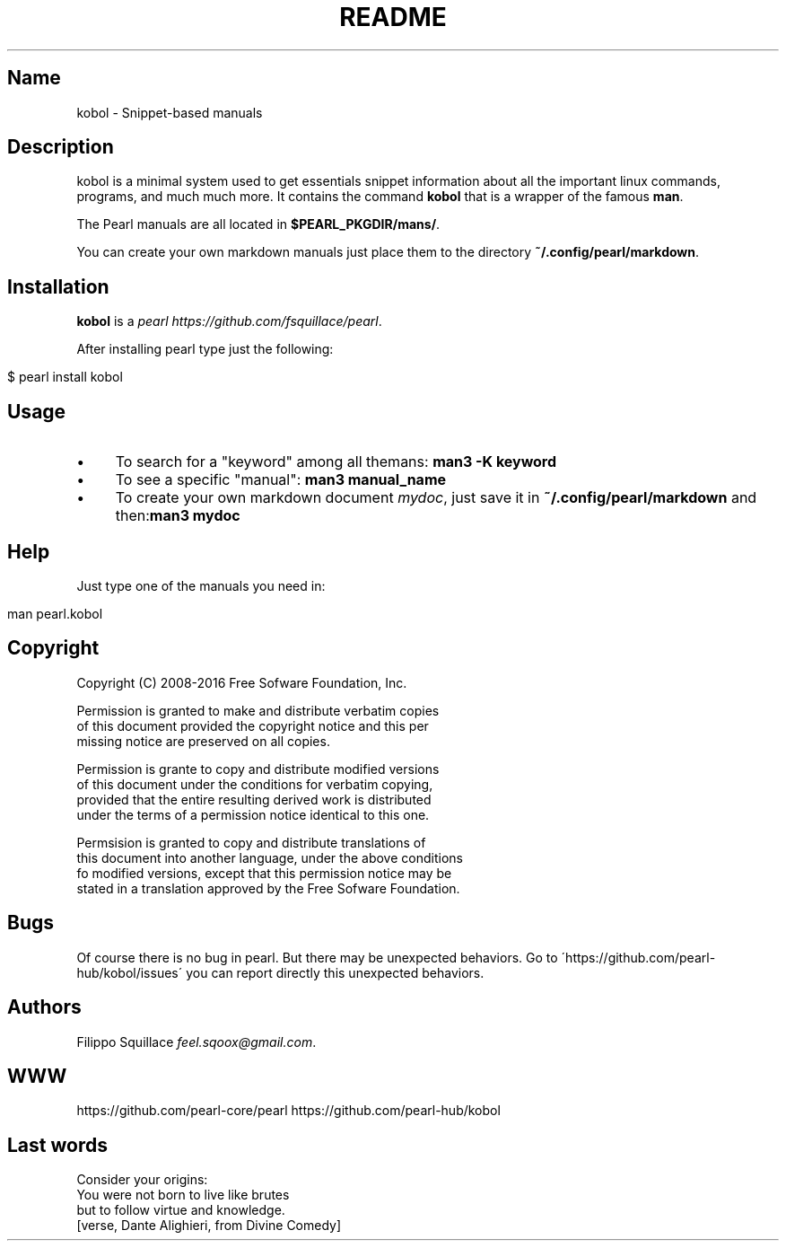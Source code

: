 .\" generated with Ronn/v0.7.3
.\" http://github.com/rtomayko/ronn/tree/0.7.3
.
.TH "README" "" "November 2016" "Filippo Squillace" "kobol"
.
.SH "Name"
kobol \- Snippet\-based manuals
.
.SH "Description"
kobol is a minimal system used to get essentials snippet information about all the important linux commands, programs, and much much more\. It contains the command \fBkobol\fR that is a wrapper of the famous \fBman\fR\.
.
.P
The Pearl manuals are all located in \fB$PEARL_PKGDIR/mans/\fR\.
.
.P
You can create your own markdown manuals just place them to the directory \fB~/\.config/pearl/markdown\fR\.
.
.SH "Installation"
\fBkobol\fR is a \fIpearl\fR \fIhttps://github\.com/fsquillace/pearl\fR\.
.
.P
After installing pearl type just the following:
.
.IP "" 4
.
.nf

$ pearl install kobol
.
.fi
.
.IP "" 0
.
.SH "Usage"
.
.IP "\(bu" 4
To search for a "keyword" among all themans: \fBman3 \-K keyword\fR
.
.IP "\(bu" 4
To see a specific "manual": \fBman3 manual_name\fR
.
.IP "\(bu" 4
To create your own markdown document \fImydoc\fR, just save it in \fB~/\.config/pearl/markdown\fR and then:\fBman3 mydoc\fR
.
.IP "" 0
.
.SH "Help"
Just type one of the manuals you need in:
.
.IP "" 4
.
.nf

man pearl\.kobol
.
.fi
.
.IP "" 0
.
.SH "Copyright"
.
.nf

Copyright (C) 2008\-2016 Free Sofware Foundation, Inc\.

Permission is granted to make and distribute verbatim copies
of this document provided the copyright notice and this per
missing notice are preserved on all copies\.

Permission is grante to copy and distribute modified versions
of this document under the conditions for verbatim copying,
provided that the entire resulting derived work is distributed
under the terms of a permission notice identical to this one\.

Permsision is granted to copy and distribute translations of
this document into another language, under the above conditions
fo modified versions, except that this permission notice may be
stated in a translation approved by the Free Sofware Foundation\.
.
.fi
.
.SH "Bugs"
Of course there is no bug in pearl\. But there may be unexpected behaviors\. Go to \'https://github\.com/pearl\-hub/kobol/issues\' you can report directly this unexpected behaviors\.
.
.SH "Authors"
Filippo Squillace \fIfeel\.sqoox@gmail\.com\fR\.
.
.SH "WWW"
https://github\.com/pearl\-core/pearl https://github\.com/pearl\-hub/kobol
.
.SH "Last words"
.
.nf

Consider your origins:
You were not born to live like brutes
but to follow virtue and knowledge\.
[verse, Dante Alighieri, from Divine Comedy]
.
.fi

